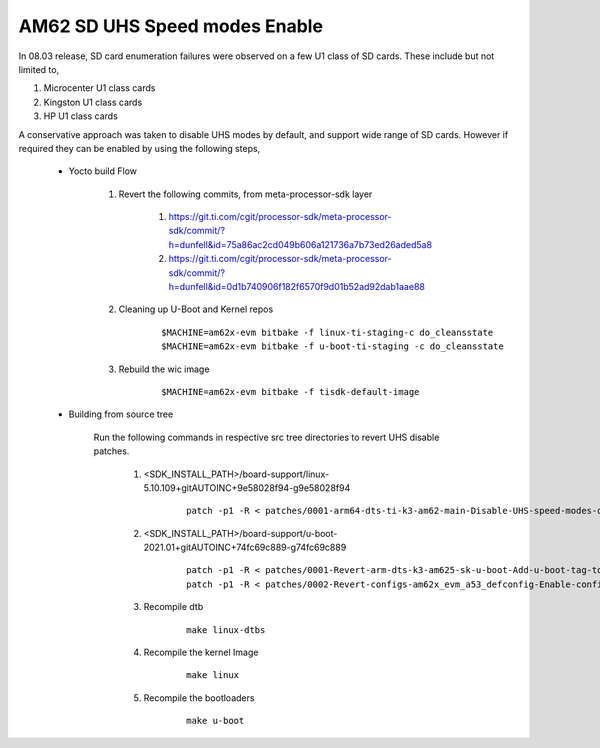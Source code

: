 
AM62 SD UHS Speed modes Enable
==============================

In 08.03 release, SD card enumeration failures were observed on a few U1
class of SD cards. These include but not limited to,

#. Microcenter U1 class cards
#. Kingston U1 class cards
#. HP U1 class cards

A conservative approach was taken to disable UHS modes
by default, and support wide range of SD cards. However if required they
can be enabled by using the following steps,

    - Yocto build Flow

        #. Revert the following commits, from meta-processor-sdk layer

            #. https://git.ti.com/cgit/processor-sdk/meta-processor-sdk/commit/?h=dunfell&id=75a86ac2cd049b606a121736a7b73ed26aded5a8
            #. https://git.ti.com/cgit/processor-sdk/meta-processor-sdk/commit/?h=dunfell&id=0d1b740906f182f6570f9d01b52ad92dab1aae88

        #. Cleaning up U-Boot and Kernel repos

            ::

               $MACHINE=am62x-evm bitbake -f linux-ti-staging-c do_cleansstate
               $MACHINE=am62x-evm bitbake -f u-boot-ti-staging -c do_cleansstate

        #. Rebuild the wic image

            ::

               $MACHINE=am62x-evm bitbake -f tisdk-default-image

    - Building from source tree

        Run the following commands in respective src tree directories to revert UHS disable patches.

            #. <SDK_INSTALL_PATH>/board-support/linux-5.10.109+gitAUTOINC+9e58028f94-g9e58028f94

                ::

                    patch -p1 -R < patches/0001-arm64-dts-ti-k3-am62-main-Disable-UHS-speed-modes-on.patch

            #. <SDK_INSTALL_PATH>/board-support/u-boot-2021.01+gitAUTOINC+74fc69c889-g74fc69c889

                ::

                    patch -p1 -R < patches/0001-Revert-arm-dts-k3-am625-sk-u-boot-Add-u-boot-tag-to-.patch
                    patch -p1 -R < patches/0002-Revert-configs-am62x_evm_a53_defconfig-Enable-config.patch

            #. Recompile dtb

                ::

                    make linux-dtbs

            #. Recompile the kernel Image

                ::

                    make linux

            #. Recompile the bootloaders

                ::

                    make u-boot

